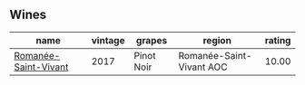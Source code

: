 
** Wines

#+attr_html: :class wines-table
|                                                              name | vintage |     grapes |                   region | rating |
|-------------------------------------------------------------------+---------+------------+--------------------------+--------|
| [[barberry:/wines/27414711-c577-42e5-99ad-ad4de875534f][Romanée-Saint-Vivant]] |    2017 | Pinot Noir | Romanée-Saint-Vivant AOC |  10.00 |
